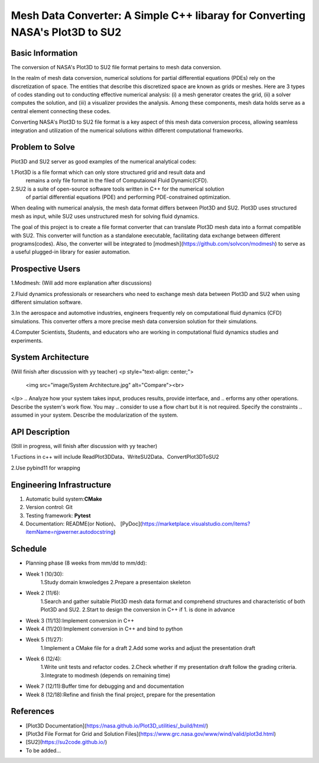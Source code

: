 =================
Mesh Data Converter: A Simple C++ libaray for Converting NASA's Plot3D to SU2
=================

.. This is a template to specify what your project is and the execution plan.  You
.. will find it is difficult to plan for things that you are not sure about.  Do
.. your best.

.. note::

..   You are encouraged to use this plain-text `reStructuredText
..   <https://docutils.sourceforge.io/rst.html>`__ format.  :download:`Download
..   this file. <project_template.rst>`

.. Please do give your project a name that clearly states the subject and is short
.. enough for people to remember.

.. Additional documents or files may be used.  They should be added in the
.. repository.

Basic Information
=================

.. Create a GitHub repository to host your project and add the URL here.  The
.. GitHub repository has an 'About' field, in which you are encouraged to write a
.. simple statement (preferably one sentence) to introduce the project.

The conversion of NASA's Plot3D to SU2 file format pertains to mesh data conversion.

In the realm of mesh data conversion, numerical solutions for partial differential
equations (PDEs) rely on the discretization of space. The entities that describe this
discretized space are known as grids or meshes.  Here are 3 types of codes standing out 
to conducting effective numerical analysis: (i) a mesh generator creates the grid, (ii) 
a solver computes the solution, and (iii) a visualizer provides the analysis. Among these 
components, mesh data holds serve as a central element connecting these codes.

Converting NASA's Plot3D to SU2 file format is a key aspect of this mesh data conversion 
process, allowing seamless integration and utilization of the numerical solutions within 
different computational frameworks.

Problem to Solve
================

.. Describe the problem or the set of problems you want to solve.  Include
.. necessary background information without making it lengthy.

.. Some points may help you organize the problem description:

.. 1. The field or industry of the problem.
.. 2. The physics and/or the mathematics behind the problem.
.. 3. The algorithm or numerical method that should be applied for solving the
   problem.

Plot3D and SU2 server as good examples of the numerical analytical codes:

1.Plot3D is a file format which can only store structured grid and result data and 
  remains a only file format in the filed of Computaional Fluid Dynamic(CFD).

2.SU2 is a suite of open-source software tools written in C++ for the numerical solution 
  of partial differential equations (PDE) and performing PDE-constrained optimization.

When dealing with numerical analysis, the mesh data format differs between Plot3D and SU2. 
Plot3D uses structured mesh as input, while SU2 uses unstructured mesh for solving fluid dynamics.

The goal of this project is to create a file format converter that can translate Plot3D mesh data 
into a format compatible with SU2. This converter will function as a standalone executable, facilitating 
data exchange between different programs(codes). Also, the converter will be integrated to [modmesh](https://github.com/solvcon/modmesh) 
to serve as a useful plugged-in library for easier automation.

Prospective Users
=================

.. Describe the users of your software and how they will use it.  It is OK to
.. combine this section with the previous one (`Problem to solve`_).

1.Modmesh: (Will add more explanation after discussions)

2.Fluid dynamics professionals or researchers who need to exchange mesh data between Plot3D and SU2 when 
using different simulation software.

3.In the aerospace and automotive industries, engineers frequently rely on computational fluid dynamics (CFD) 
simulations. This converter offers a more precise mesh data conversion solution for their simulations.

4.Computer Scientists, Students, and educators who are working in computational fluid dynamics studies and experiments.

System Architecture
===================
(Will finish after discussion with yy teacher)
<p style="text-align: center;">
    <img src="image/System Architecture.jpg" alt="Compare"><br>
</p>
.. Analyze how your system takes input, produces results, provide interface, and
.. erforms any other operations.  Describe the system's work flow.  You may
.. consider to use a flow chart but it is not required.  Specify the constraints
.. assumed in your system.  Describe the modularization of the system.

API Description
===============
(Still in progress, will finish after discussion with yy teacher)

1.Fuctions in c++ will include ReadPlot3DData、WriteSU2Data、ConvertPlot3DToSU2

2.Use pybind11 for wrapping

.. Show how your system can be programmed.  You are supposed to implement the
.. system using both C++ and Python.  Describe how a user writes a script in the
.. system.

Engineering Infrastructure
==========================

.. Describe how you plan to put together the engineering system:

.. 1. Automatic build system and how to build your program
.. 2. Version control (show how you will use it)
.. 3. Testing framework
.. 4. Documentation

.. Some of the above information should be included in the documentation in your
.. software.

.. You may use continuous integration, but it is not required.  If you use it,
.. describe how it works in your code development.

1. Automatic build system:**CMake**
2. Version control: Git
3. Testing framework: **Pytest** 
4. Documentation: README(or Notion)、 [PyDoc](https://marketplace.visualstudio.com/items?itemName=njpwerner.autodocstring)

Schedule
========

.. Itemize the work to do and list them in a timeline.  Estimate the efforts of
.. each item before the project starts.

.. The schedule is expected to be adjusted during the development.  A schedule to
.. accurately predict everything in the development is impossible and unnecessary.
.. But the initial estimate is important, for the baseline becomes concrete when
.. we adjust the plan.

.. To start, you can list the to-do items on a weekly basis and assume the
.. development of the project takes 8 weeks:

* Planning phase (8 weeks from mm/dd to mm/dd):
* Week 1 (10/30):
         1.Study domain knwoledges
         2.Prepare a presentaion skeleton
* Week 2 (11/6):
         1.Search and gather suitable Plot3D mesh data format and comprehend structures and characteristic of both Plot3D and SU2.
         2.Start to design the conversion in C++ if 1. is done in advance
* Week 3 (11/13):Implement conversion in C++
* Week 4 (11/20):Implement conversion in C++ and bind to python
* Week 5 (11/27):
         1.Implement a CMake file for a draft 
         2.Add some works and adjust the presentation draft
* Week 6 (12/4):
         1.Write unit tests and refactor codes.
         2.Check whether if my presentation draft follow the grading criteria.
         3.Integrate to modmesh (depends on remaining time)
* Week 7 (12/11):Buffer time for debugging and and documentation
* Week 8 (12/18):Refine and finish the final project, prepare for the presentation

References
==========

.. List the external references for the information provided in the proposal.

- [Plot3D Documentation](https://nasa.github.io/Plot3D_utilities/_build/html/)
- [Plot3d File Format for Grid and Solution Files](https://www.grc.nasa.gov/www/wind/valid/plot3d.html)
- [SU2](https://su2code.github.io/)
- To be added…
